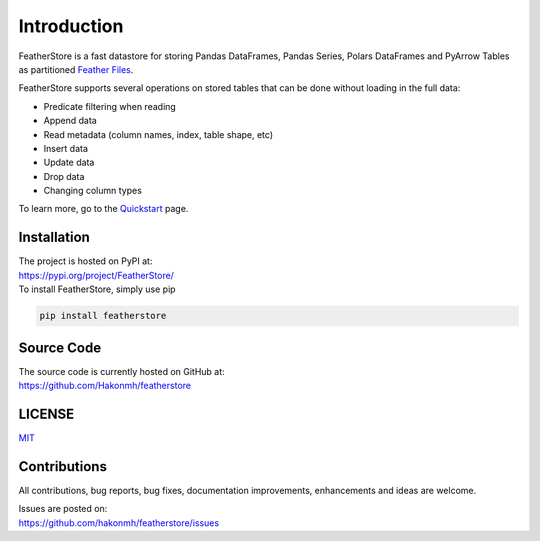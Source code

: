 Introduction
============
FeatherStore is a fast datastore for storing Pandas DataFrames, Pandas Series, Polars
DataFrames and PyArrow Tables as partitioned `Feather Files <https://arrow.apache.org/docs/python/feather.html>`_.

FeatherStore supports several operations on stored tables that can be done without loading
in the full data:

* Predicate filtering when reading
* Append data
* Read metadata (column names, index, table shape, etc)
* Insert data
* Update data
* Drop data
* Changing column types

To learn more, go to the `Quickstart <Quickstart.html>`_ page.

Installation
++++++++++++
| The project is hosted on PyPI at:
| https://pypi.org/project/FeatherStore/

| To install FeatherStore, simply use pip

.. code-block::

    pip install featherstore

Source Code
+++++++++++
| The source code is currently hosted on GitHub at:
| https://github.com/Hakonmh/featherstore

LICENSE
+++++++
`MIT <https://github.com/hakonmh/featherstore/blob/master/LICENSE>`_

Contributions
+++++++++++++
All contributions, bug reports, bug fixes, documentation improvements, enhancements and ideas are welcome.

| Issues are posted on:
| https://github.com/hakonmh/featherstore/issues
